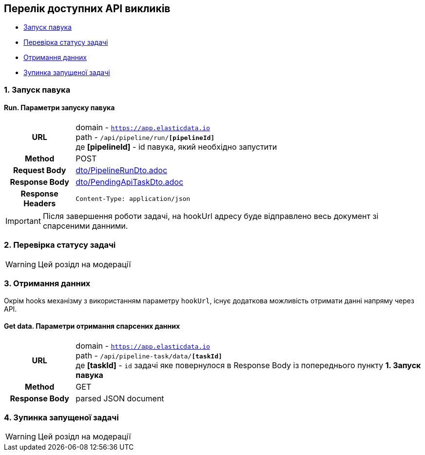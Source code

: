 [#api]
== Перелік доступних API викликів

* link:++#run-pipeline++[Запуск павука]
* link:++#task-check++[Перевірка статусу задачі]
* link:++#pipeline-data++[Отримання данних]
* link:++#task-stop++[Зупинка запущеної задачі]

[#run-pipeline]
=== 1. Запуск павука

==== Run. Параметри запуску павука

[cols="h,5a"]
|===
| URL
| domain - `https://app.elasticdata.io` +
path - `/api/pipeline/run/*[pipelineId]*` +
де *[pipelineId]* - id павука, який необхідно запустити

| Method
| POST

| Request Body
| include::dto/PipelineRunDto.adoc[]

| Response Body
| include::dto/PendingApiTaskDto.adoc[]

| Response Headers
| `Content-Type: application/json`
|===

IMPORTANT: Після завершення роботи задачі, на hookUrl адресу буде
відправлено весь документ зі спарсеними данними.

[#task-check]
=== 2. Перевірка статусу задачі

WARNING: Цей розідл на модерації

[#pipeline-data]
=== 3. Отримання данних

Окрім hooks механізму з використанням параметру `hookUrl`, існує додаткова можливість отримати данні напряму через API.

==== Get data. Параметри отримання спарсених данних

[cols="h,5a"]
|===
| URL
| domain - `https://app.elasticdata.io` +
path - `/api/pipeline-task/data/*[taskId]*` +
де *[taskId]* - `id` задачі яке повернулося в Response Body із попереднього пункту *1. Запуск павука*

| Method
| GET

| Response Body
| parsed JSON document
|===


[#task-stop]
=== 4. Зупинка запущеної задачі

WARNING: Цей розідл на модерації
